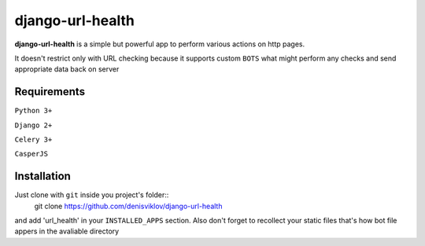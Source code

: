 ===============
django-url-health
===============

.. image:: https://travis-ci.org/denisviklov/django-url-health.png?branch=master
   :target: https://travis-ci.org/denisviklov/django-url-health

**django-url-health** is a simple but powerful app to perform various actions on http pages.

It doesn't restrict only with URL checking because it supports custom ``BOTS`` what might perform any checks and send
appropriate data back on server

Requirements
============

``Python 3+``

``Django 2+``

``Celery 3+``

``CasperJS``


Installation
============

Just clone with ``git`` inside you project's folder::
    git clone https://github.com/denisviklov/django-url-health

and add 'url_health' in your ``INSTALLED_APPS`` section.
Also don't forget to recollect your static files that's how bot file appers in the avaliable directory
